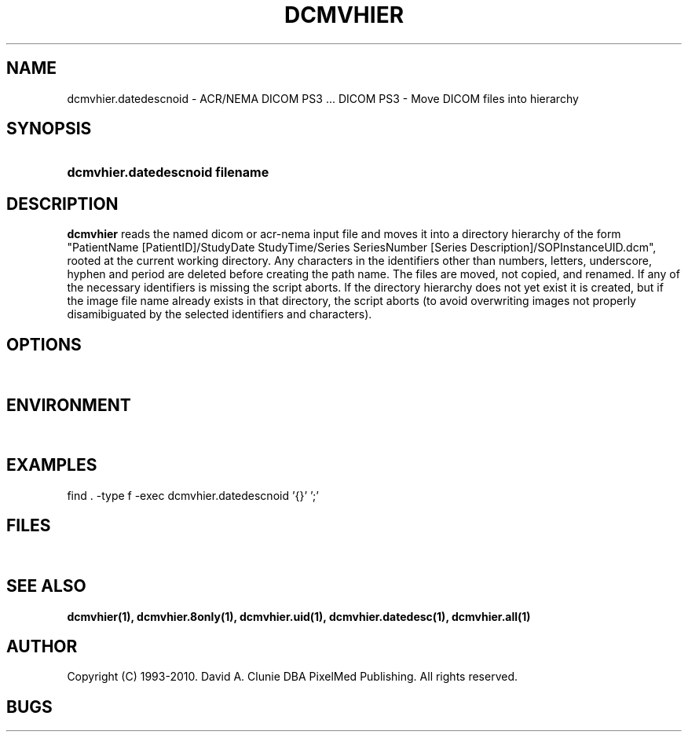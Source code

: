 .TH DCMVHIER 1 "14 August 2008" "DICOM PS3" "DICOM PS3 - Move DICOM files into hierarchy"
.SH NAME
dcmvhier.datedescnoid \- ACR/NEMA DICOM PS3 ... DICOM PS3 - Move DICOM files into hierarchy
.SH SYNOPSIS
.HP 10
.B dcmvhier.datedescnoid filename
.SH DESCRIPTION
.LP
.B dcmvhier
reads the named dicom or acr-nema input file and moves it into a directory
hierarchy of the form "PatientName [PatientID]/StudyDate StudyTime/Series SeriesNumber [Series Description]/SOPInstanceUID.dcm", rooted at
the current working directory. Any characters
in the identifiers other than numbers, letters, underscore, hyphen and period
are deleted before creating the path name. The files are moved, not copied,
and renamed. If any of the necessary identifiers is missing the script aborts.
If the directory hierarchy does not yet exist it is created, but if the image
file name already exists in that directory, the script aborts (to avoid
overwriting images not properly disamibiguated by the selected identifiers
and characters).
.SH OPTIONS
.LP
\ 
.SH ENVIRONMENT
.LP
\ 
.SH EXAMPLES
.LP
find . -type f -exec dcmvhier.datedescnoid '{}' ';'
.LP
\ 
.SH FILES
.LP
\ 
.SH SEE ALSO
.BR dcmvhier(1),
.BR dcmvhier.8only(1),
.BR dcmvhier.uid(1),
.BR dcmvhier.datedesc(1),
.BR dcmvhier.all(1)
.LP
\ 
.SH AUTHOR
Copyright (C) 1993-2010. David A. Clunie DBA PixelMed Publishing. All rights reserved.
.SH BUGS
